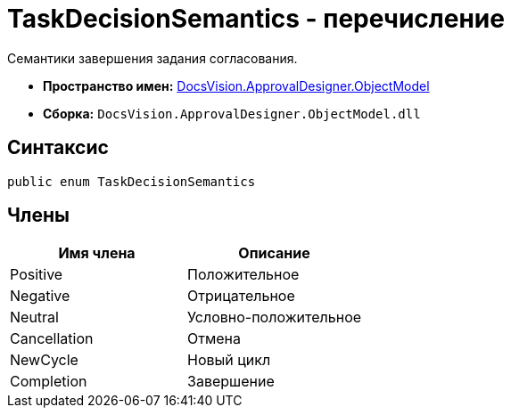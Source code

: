 = TaskDecisionSemantics - перечисление

Семантики завершения задания согласования.

* *Пространство имен:* xref:api/DocsVision/Platform/ObjectModel/ObjectModel_NS.adoc[DocsVision.ApprovalDesigner.ObjectModel]
* *Сборка:* `DocsVision.ApprovalDesigner.ObjectModel.dll`

== Синтаксис

[source,csharp]
----
public enum TaskDecisionSemantics
----

== Члены

[cols=",",options="header"]
|===
|Имя члена |Описание
|Positive |Положительное
|Negative |Отрицательное
|Neutral |Условно-положительное
|Cancellation |Отмена
|NewCycle |Новый цикл
|Completion |Завершение
|===
